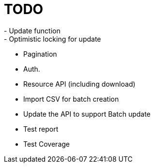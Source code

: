 = TODO
- Update function
- Optimistic locking for update
- Pagination
- Auth.
- Resource API (including download)
- Import CSV for batch creation
- Update the API to support Batch update
- Test report
- Test Coverage
